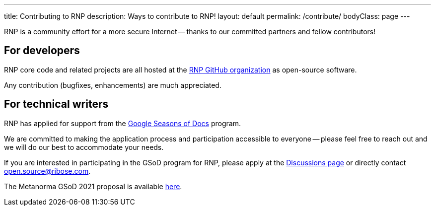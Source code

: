 ---
title: Contributing to RNP
description: Ways to contribute to RNP!
layout: default
permalink: /contribute/
bodyClass: page
---

RNP is a community effort for a more secure Internet --
thanks to our committed partners and fellow contributors!

== For developers

RNP core code and related projects are all hosted
at the https://github.com/rnpgp[RNP GitHub organization]
as open-source software.

Any contribution (bugfixes, enhancements) are much appreciated.


== For technical writers

RNP has applied for support from the
https://developers.google.com/season-of-docs[Google Seasons of Docs]
program.

We are committed to making the application process and participation
accessible to everyone -- please feel free to reach out and we will
do our best to accommodate your needs.

If you are interested in participating in the GSoD program for RNP,
please apply at the https://github.com/rnpgp/rnp/discussions[Discussions page]
or directly contact open.source@ribose.com.

The Metanorma GSoD 2021 proposal is available
link:/blog/2021-03-26-rnp-gsod-2021[here].
